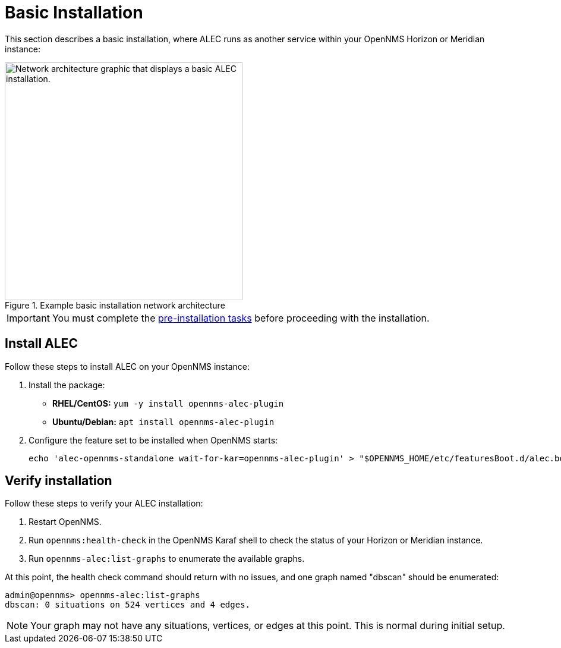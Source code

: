 
:imagesdir: ../assets/images
= Basic Installation
:description: Learn how to install OpenNMS's Architecture for Learning Enabled Correlation (ALEC) to enable machine-learning alarm grouping.

This section describes a basic installation, where ALEC runs as another service within your OpenNMS Horizon or Meridian instance:

.Example basic installation network architecture
image::basic_deployment.png["Network architecture graphic that displays a basic ALEC installation.", 400]

IMPORTANT: You must complete the xref:pre_install.adoc[pre-installation tasks] before proceeding with the installation.

== Install ALEC

Follow these steps to install ALEC on your OpenNMS instance:

. Install the package:
** *RHEL/CentOS:* `yum -y install opennms-alec-plugin`
** *Ubuntu/Debian:* `apt install opennms-alec-plugin`
. Configure the feature set to be installed when OpenNMS starts:
+
[source, shell]
echo 'alec-opennms-standalone wait-for-kar=opennms-alec-plugin' > "$OPENNMS_HOME/etc/featuresBoot.d/alec.boot"

== Verify installation

Follow these steps to verify your ALEC installation:

. Restart OpenNMS.
. Run `opennms:health-check` in the OpenNMS Karaf shell to check the status of your Horizon or Meridian instance.
. Run `opennms-alec:list-graphs` to enumerate the available graphs.

At this point, the health check command should return with no issues, and one graph named "dbscan" should be enumerated:

[source, shell]
----
admin@opennms> opennms-alec:list-graphs
dbscan: 0 situations on 524 vertices and 4 edges.
----

NOTE: Your graph may not have any situations, vertices, or edges at this point.
This is normal during initial setup.
